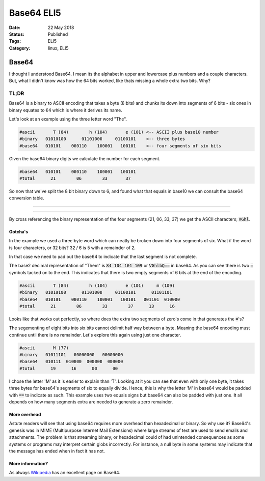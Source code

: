 Base64 ELI5
###########

:Date: 22 May 2018
:Status: Published
:Tags: ELI5
:Category: linux, ELI5

=======
Base64
=======

I thought I understood Base64. I mean its the alphabet in upper and lowercase plus
numbers and a couple characters. But, what I didn't know was how the 64 bits worked, like
thats missing a whole extra two bits. Why?

TL;DR
======

Base64 is a binary to ASCII encoding that takes a byte (8 bits) and chunks its
down into segments of 6 bits - six ones in binary equates to 64 which is where it 
derives its name. 

Let's look at an example using the three letter word "The".

.. code:: bash

        #ascii       T (84)        h (104)       e (101) <-- ASCII plus base10 number
        #binary   01010100      01101000     01100101    <-- three bytes
        #base64   010101    000110    100001   100101    <-- four segments of six bits


Given the base64 binary digits we calculate the number for each segment.

.. code:: bash

        #base64   010101    000110    100001   100101    
        #total      21        06        33       37

So now that we've split the 8 bit binary down to 6, and found what that equals in
base10 we can consult the base64 conversion table.

------

.. figure:: {filename}/images/base64.png
    :alt: Base64 Conversion Table


------

By cross referencing the binary representation of the four segments (21, 06, 33, 37)
we get the ASCII characters; :code:`VGhl`.

Gotcha's
---------

In the example we used a three byte word which can neatly be broken down into four 
segments of six. What if the word is four characters, or 32 bits? 32 / 6 is 5 with a 
remainder of 2.

In that case we need to pad out the base64 to indicate that the last segment is not 
complete.

The base2 decimal representation of "Them" is :code:`84 104 101 109` or 
:code:`VGhlbQ==` in base64. As you can see there is two :code:`=` symbols tacked on 
to the end. This indicates that there is two empty segments of 6 bits at the end of
the encoding. 

.. code:: bash  

        #ascii       T (84)        h (104)       e (101)     m (109)
        #binary   01010100      01101000     01100101      01101101
        #base64   010101    000110    100001   100101   001101  010000
        #total      21        06        33        37      13      16 

Looks like that works out perfectly, so where does the extra two segments of zero's
come in that generates the :code:`=`'s? 

The segementing of eight bits into six bits cannot delimit half way between a byte.
Meaning the base64 encoding must continue until there is no remainder. Let's explore 
this again using just one character.

.. code:: bash

        #ascii       M (77)        
        #binary   01011101   00000000   00000000   
        #base64   010111  010000  000000  000000   
        #total      19      16      00      00  

I chose the letter 'M' as it is easier to explain than 'T'. Looking at it you can see
that even with only one byte, it takes three bytes for base64's segments of six to
equally divide. Hence, this is why the letter 'M' in base64 would be padded with
:code:`==` to indicate as such. This example uses two equals signs but base64 can also 
be padded with just one. It all depends on how many segments extra are needed to 
generate a zero remainder.

More overhead
--------------

Astute readers will see that using base64 requires more overhead than hexadecimal or
binary. So why use it? Base64's genesis was in MIME (Multipurpose Internet Mail Extensions)
where large streams of text are used to send emails and attachments. The problem is that
streaming binary, or hexadecimal could of had unintended consequences as some systems
or programs may interpret certain globs incorrectly. For instance, a null byte in some
systems may indicate that the message has ended when in fact it has not. 


More information?
-----------------

As always `Wikipedia <https://en.wikipedia.org/wiki/Base64>`_ has an excellent page
on Base64. 


